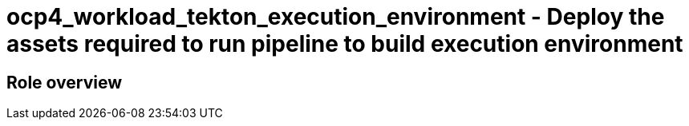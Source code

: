 = ocp4_workload_tekton_execution_environment - Deploy the assets required to run pipeline to build execution environment

== Role overview
